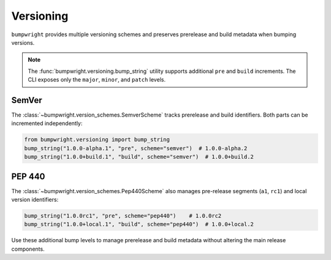 Versioning
==========

``bumpwright`` provides multiple versioning schemes and preserves prerelease
and build metadata when bumping versions.

.. note::

   The :func:`bumpwright.versioning.bump_string` utility supports
   additional ``pre`` and ``build`` increments. The CLI exposes only the
   ``major``, ``minor``, and ``patch`` levels.

SemVer
------

The :class:`~bumpwright.version_schemes.SemverScheme` tracks prerelease and
build identifiers. Both parts can be incremented independently:

.. code-block:: python

   from bumpwright.versioning import bump_string
   bump_string("1.0.0-alpha.1", "pre", scheme="semver")  # 1.0.0-alpha.2
   bump_string("1.0.0+build.1", "build", scheme="semver")  # 1.0.0+build.2

PEP 440
-------

The :class:`~bumpwright.version_schemes.Pep440Scheme` also manages pre-release
segments (``a1``, ``rc1``) and local version identifiers:

.. code-block:: python

   bump_string("1.0.0rc1", "pre", scheme="pep440")    # 1.0.0rc2
   bump_string("1.0.0+local.1", "build", scheme="pep440")  # 1.0.0+local.2

Use these additional bump levels to manage prerelease and build metadata without
altering the main release components.
